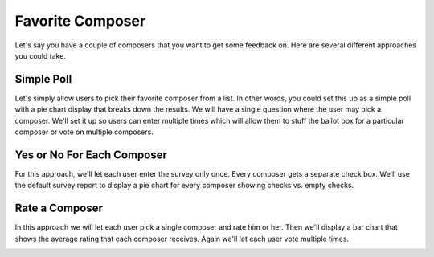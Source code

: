 *****************
Favorite Composer
*****************

Let's say you have a couple of composers that you want to get some feedback on. Here are several different approaches you could take.

Simple Poll
===========

Let's simply allow users to pick their favorite composer from a list. In other words, you could set this up as a simple poll with a pie chart display that breaks down the results. We will have a single question where the user may pick a composer. We'll set it up so users can enter multiple times which will allow them to stuff the ballot box for a particular composer or vote on multiple composers.

.. image:: images/FavoriteComposerPoll.png

Yes or No For Each Composer
===========================

For this approach, we'll let each user enter the survey only once. Every composer gets a separate check box. We'll use the default survey report to display a pie chart for every composer showing checks vs. empty checks.

.. image:: images/FavoriteComposerEach.png

Rate a Composer
===============

In this approach we will let each user pick a single composer and rate him or her. Then we'll display a bar chart that shows the average rating that each composer receives. Again we'll let each user vote multiple times.

.. image:: images/FavoriteComposerRateOne.png

.. image:: images/FavoriteComposerRateOneReport.png

